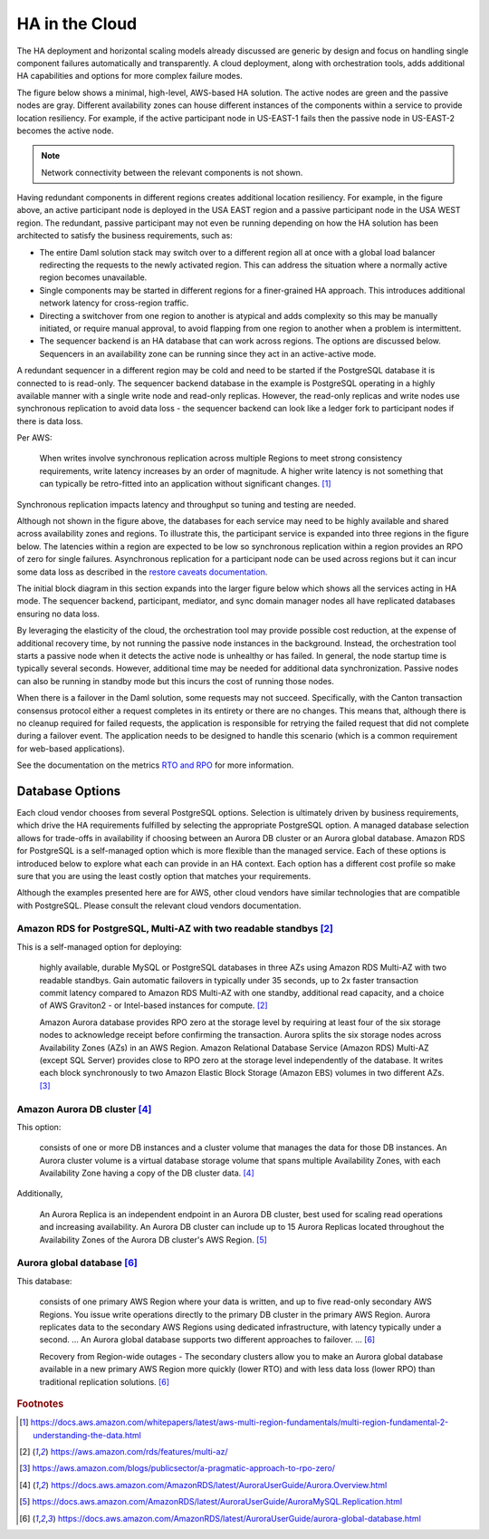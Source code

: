 .. Copyright (c) 2023 Digital Asset (Switzerland) GmbH and/or its affiliates. All rights reserved.
.. SPDX-License-Identifier: Apache-2.0

HA in the Cloud
###############

The HA deployment and horizontal scaling models already discussed are generic by design and focus on handling single component failures automatically and transparently. A cloud deployment, along with orchestration tools, adds additional HA capabilities and options for more complex failure modes. 

The figure below shows a minimal, high-level, AWS-based HA solution. The active nodes are green and the passive nodes are gray. Different availability zones can house different instances of the components within a service to provide location resiliency. For example, if the active participant node in US-EAST-1 fails then the passive node in US-EAST-2 becomes the active node. 

.. https://lucid.app/lucidchart/d3a7916c-acaa-419d-b7ef-9fcaaa040447/edit?invitationId=inv_b7a43920-f4af-4da9-88fc-5985f8083c95&page=0_0#
.. image:: cloud-1.png
   :align: center
   :width: 80%

.. NOTE::
    Network connectivity between the relevant components is not shown.

Having redundant components in different regions creates additional location resiliency. For example, in the figure above, an active participant node is deployed in the USA EAST region and a passive participant node in the USA WEST region. The redundant, passive participant may not even be running depending on how the HA solution has been architected to satisfy the business requirements, such as:

* The entire Daml solution stack may switch over to a different region all at once with a global load balancer         redirecting the requests to the newly activated region. This can address the situation where a normally active region becomes unavailable.
* Single components may be started in different regions for a finer-grained HA approach. This introduces additional network latency for cross-region traffic. 
* Directing a switchover from one region to another is atypical and adds complexity so this may be manually initiated, or require manual approval, to avoid flapping from one region to another when a problem is intermittent.
* The sequencer backend is an HA database that can work across regions. The options are discussed below. Sequencers in an availability zone can be running since they act in an active-active mode.  

A redundant sequencer in a different region may be cold and need to be started if the PostgreSQL database it is connected to is read-only. The sequencer backend database in the example is PostgreSQL operating in a highly available manner with a single write node and read-only replicas. However, the read-only replicas and write nodes use synchronous replication to avoid data loss - the sequencer backend can look like a ledger fork to participant nodes if there is data loss. 

Per AWS:

    When writes involve synchronous replication across multiple Regions to meet strong consistency requirements, write latency increases by an order of magnitude. A higher write latency is not something that can typically be retro-fitted into an application without significant changes. [#f1]_

Synchronous replication impacts latency and throughput so tuning and testing are needed. 

Although not shown in the figure above, the databases for each service may need to be highly available and shared across availability zones and regions. To illustrate this, the participant service is expanded into three regions in the figure below. The latencies within a region are expected to be low so synchronous replication within a region provides an RPO of zero for single failures. Asynchronous replication for a participant node can be used across regions but it can incur some data loss as described in the `restore caveats documentation <../../../canton/usermanual/persistence.html#restore-caveats>`_.

.. https://lucid.app/lucidchart/d3a7916c-acaa-419d-b7ef-9fcaaa040447/edit?invitationId=inv_b7a43920-f4af-4da9-88fc-5985f8083c95&page=0_0#
.. image:: cloud-2.png
   :align: center
   :width: 80%

The initial block diagram in this section expands into the larger figure below which shows all the services acting in HA mode. The sequencer backend, participant, mediator, and sync domain manager nodes all have replicated databases ensuring no data loss. 

By leveraging the elasticity of the cloud, the orchestration tool may provide possible cost reduction, at the expense of additional recovery time, by not running the passive node instances in the background. Instead, the orchestration tool starts a passive node when it detects the active node is unhealthy or has failed. In general, the node startup time is typically several seconds. However, additional time may be needed for additional data synchronization. Passive nodes can also be running in standby mode but this incurs the cost of running those nodes.

.. https://lucid.app/lucidchart/d3a7916c-acaa-419d-b7ef-9fcaaa040447/edit?invitationId=inv_b7a43920-f4af-4da9-88fc-5985f8083c95&page=0_0#
.. image:: cloud-3.png
   :align: center
   :width: 80%

When there is a failover in the Daml solution, some requests may not succeed. Specifically, with the Canton transaction consensus protocol either a request completes in its entirety or there are no changes. This means that, although there is no cleanup required for failed requests, the application is responsible for retrying the failed request that did not complete during a failover event. The application needs to be designed to handle this scenario (which is a common requirement for web-based applications). 

See the documentation on the metrics `RTO and RPO <../ha-and-scaling/understanding-ha.html#other-common-metrics-rto-and-rpo>`_ for more information.

Database Options
****************

Each cloud vendor chooses from several PostgreSQL options. Selection is ultimately driven by business requirements, which drive the HA requirements fulfilled by selecting the appropriate PostgreSQL option. A managed database selection allows for trade-offs in availability if choosing between an Aurora DB cluster or an Aurora global database. Amazon RDS for PostgreSQL is a self-managed option which is more flexible than the managed service. Each of these options is introduced below to explore what each can provide in an HA context.    Each option has a different cost profile so make sure that you are using the least costly option that matches your requirements.

Although the examples presented here are for AWS, other cloud vendors have similar technologies that are compatible with PostgreSQL. Please consult the relevant cloud vendors documentation.

Amazon RDS for PostgreSQL, Multi-AZ with two readable standbys [#f2]_
=====================================================================

This is a self-managed option for deploying: 

    highly available, durable MySQL or PostgreSQL databases in three AZs using Amazon RDS Multi-AZ with two readable standbys. Gain automatic failovers in typically under 35 seconds, up to 2x faster transaction commit latency compared to Amazon RDS Multi-AZ with one standby, additional read capacity, and a choice of AWS Graviton2 - or Intel-based instances for compute. [#f2]_

    Amazon Aurora database provides RPO zero at the storage level by requiring at least four of the six storage nodes to acknowledge receipt before confirming the transaction. Aurora splits the six storage nodes across Availability Zones (AZs) in an AWS Region. Amazon Relational Database Service (Amazon RDS) Multi-AZ (except SQL Server) provides close to RPO zero at the storage level independently of the database. It writes each block synchronously to two Amazon Elastic Block Storage (Amazon EBS) volumes in two different AZs. [#f3]_

Amazon Aurora DB cluster [#f4]_
===============================

This option:

    consists of one or more DB instances and a cluster volume that manages the data for those DB instances. An Aurora cluster volume is a virtual database storage volume that spans multiple Availability Zones, with each Availability Zone having a copy of the DB cluster data. [#f4]_
    
Additionally, 

    An Aurora Replica is an independent endpoint in an Aurora DB cluster, best used for scaling read operations and increasing availability. An Aurora DB cluster can include up to 15 Aurora Replicas located throughout the Availability Zones of the Aurora DB cluster's AWS Region. [#f5]_

Aurora global database [#f6]_
=============================

This database:

    consists of one primary AWS Region where your data is written, and up to five read-only secondary AWS Regions. You issue write operations directly to the primary DB cluster in the primary AWS Region. Aurora replicates data to the secondary AWS Regions using dedicated infrastructure, with latency typically under a second. … An Aurora global database supports two different approaches to failover. … [#f6]_

    Recovery from Region-wide outages - The secondary clusters allow you to make an Aurora global database available in a new primary AWS Region more quickly (lower RTO) and with less data loss (lower RPO) than traditional replication solutions. [#f6]_

.. rubric:: Footnotes

.. [#f1] https://docs.aws.amazon.com/whitepapers/latest/aws-multi-region-fundamentals/multi-region-fundamental-2-understanding-the-data.html
.. [#f2] https://aws.amazon.com/rds/features/multi-az/
.. [#f3] https://aws.amazon.com/blogs/publicsector/a-pragmatic-approach-to-rpo-zero/
.. [#f4] https://docs.aws.amazon.com/AmazonRDS/latest/AuroraUserGuide/Aurora.Overview.html
.. [#f5] https://docs.aws.amazon.com/AmazonRDS/latest/AuroraUserGuide/AuroraMySQL.Replication.html
.. [#f6] https://docs.aws.amazon.com/AmazonRDS/latest/AuroraUserGuide/aurora-global-database.html
